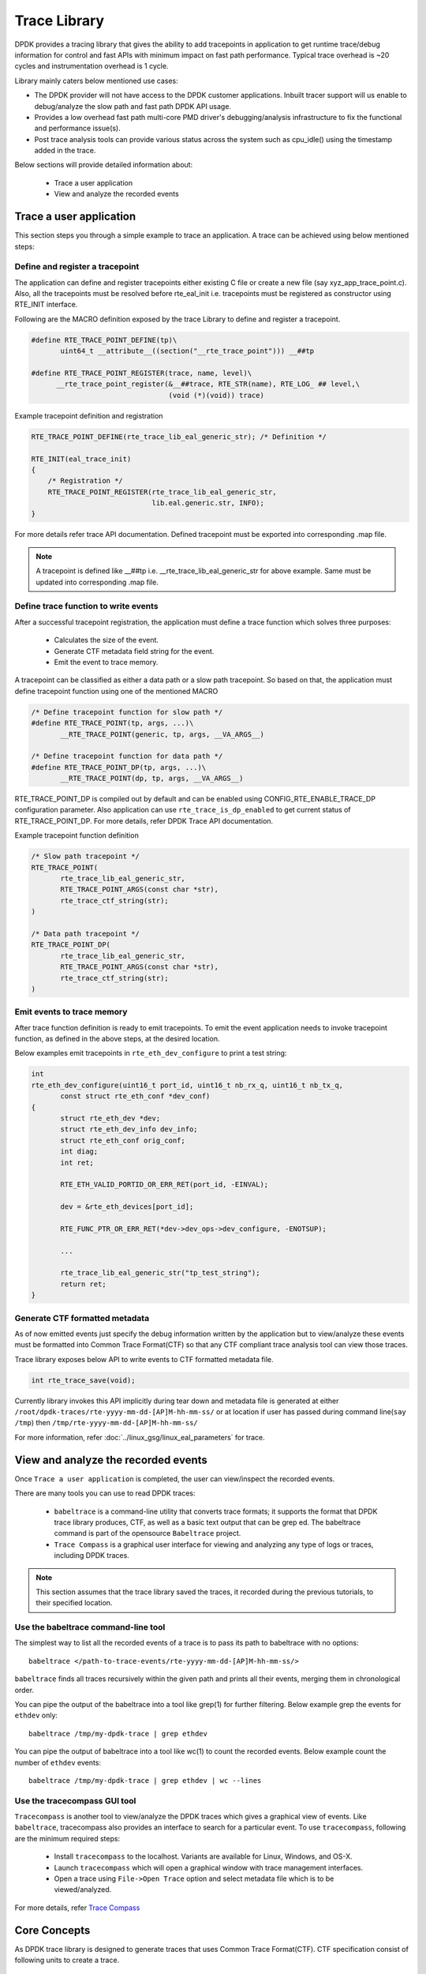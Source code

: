 ..  SPDX-License-Identifier: BSD-3-Clause
    Copyright(C) 2020 Marvell International Ltd.

Trace Library
=============

DPDK provides a tracing library that gives the ability to add tracepoints
in application to get runtime trace/debug information for control and fast
APIs with minimum impact on fast path performance. Typical trace overhead is
~20 cycles and instrumentation overhead is 1 cycle.

Library mainly caters below mentioned use cases:

- The DPDK provider will not have access to the DPDK customer applications.
  Inbuilt tracer support will us enable to debug/analyze the slow path and
  fast path DPDK API usage.

- Provides a low overhead fast path multi-core PMD driver's debugging/analysis
  infrastructure to fix the functional and performance issue(s).

- Post trace analysis tools can provide various status across the system such
  as cpu_idle() using the timestamp added in the trace.

Below sections will provide detailed information about:

 - Trace a user application
 - View and analyze the recorded events

Trace a user application
------------------------

This section steps you through a simple example to trace an application.
A trace can be achieved using below mentioned steps:

Define and register a tracepoint
~~~~~~~~~~~~~~~~~~~~~~~~~~~~~~~~~
The application can define and register tracepoints either existing C file or
create a new file (say xyz_app_trace_point.c). Also, all the tracepoints must be
resolved before rte_eal_init i.e. tracepoints must be registered as constructor
using RTE_INIT interface.

Following are the MACRO definition exposed by the trace Library to define and
register a tracepoint.

.. code-block:: c

 #define RTE_TRACE_POINT_DEFINE(tp)\
        uint64_t __attribute__((section("__rte_trace_point"))) __##tp

 #define RTE_TRACE_POINT_REGISTER(trace, name, level)\
       __rte_trace_point_register(&__##trace, RTE_STR(name), RTE_LOG_ ## level,\
                                  (void (*)(void)) trace)

Example tracepoint definition and registration

.. code-block:: c

 RTE_TRACE_POINT_DEFINE(rte_trace_lib_eal_generic_str); /* Definition */

 RTE_INIT(eal_trace_init)
 {
     /* Registration */
     RTE_TRACE_POINT_REGISTER(rte_trace_lib_eal_generic_str,
                              lib.eal.generic.str, INFO);
 }

For more details refer trace API documentation.
Defined tracepoint must be exported into corresponding .map file.

.. Note::

    A tracepoint is defined like __##tp i.e. __rte_trace_lib_eal_generic_str
    for above example. Same must be updated into corresponding .map file.

Define trace function to write events
~~~~~~~~~~~~~~~~~~~~~~~~~~~~~~~~~~~~~~~~
After a successful tracepoint registration, the application must define a
trace function which solves three purposes:

 - Calculates the size of the event.
 - Generate CTF metadata field string for the event.
 - Emit the event to trace memory.

A tracepoint can be classified as either a data path or a slow path tracepoint.
So based on that, the application must define tracepoint function using one of
the mentioned MACRO

.. code-block:: c

 /* Define tracepoint function for slow path */
 #define RTE_TRACE_POINT(tp, args, ...)\
        __RTE_TRACE_POINT(generic, tp, args, __VA_ARGS__)

 /* Define tracepoint function for data path */
 #define RTE_TRACE_POINT_DP(tp, args, ...)\
        __RTE_TRACE_POINT(dp, tp, args, __VA_ARGS__)

RTE_TRACE_POINT_DP is compiled out by default and can be enabled using
CONFIG_RTE_ENABLE_TRACE_DP configuration parameter. Also application can use
``rte_trace_is_dp_enabled`` to get current status of RTE_TRACE_POINT_DP.
For more details, refer DPDK Trace API documentation.

Example tracepoint function definition

.. code-block:: c

 /* Slow path tracepoint */
 RTE_TRACE_POINT(
        rte_trace_lib_eal_generic_str,
        RTE_TRACE_POINT_ARGS(const char *str),
        rte_trace_ctf_string(str);
 )

 /* Data path tracepoint */
 RTE_TRACE_POINT_DP(
        rte_trace_lib_eal_generic_str,
        RTE_TRACE_POINT_ARGS(const char *str),
        rte_trace_ctf_string(str);
 )

Emit events to trace memory
~~~~~~~~~~~~~~~~~~~~~~~~~~~
After trace function definition is ready to emit tracepoints.
To emit the event application needs to invoke tracepoint function, as defined
in the above steps, at the desired location.

Below examples emit tracepoints in ``rte_eth_dev_configure`` to print a test
string:

.. code-block:: c

 int
 rte_eth_dev_configure(uint16_t port_id, uint16_t nb_rx_q, uint16_t nb_tx_q,
        const struct rte_eth_conf *dev_conf)
 {
        struct rte_eth_dev *dev;
        struct rte_eth_dev_info dev_info;
        struct rte_eth_conf orig_conf;
        int diag;
        int ret;

        RTE_ETH_VALID_PORTID_OR_ERR_RET(port_id, -EINVAL);

        dev = &rte_eth_devices[port_id];

        RTE_FUNC_PTR_OR_ERR_RET(*dev->dev_ops->dev_configure, -ENOTSUP);

        ...

        rte_trace_lib_eal_generic_str("tp_test_string");
        return ret;
 }

Generate CTF formatted metadata
~~~~~~~~~~~~~~~~~~~~~~~~~~~~~~~
As of now emitted events just specify the debug information written by the
application but to view/analyze these events must be formatted into Common Trace
Format(CTF) so that any CTF compliant trace analysis tool can view those traces.

Trace library exposes below API to write events to CTF formatted metadata file.

.. code-block:: c

 int rte_trace_save(void);

Currently library invokes this API implicitly during tear down and metadata file
is generated at either ``/root/dpdk-traces/rte-yyyy-mm-dd-[AP]M-hh-mm-ss/`` or
at location if user has passed during command line(``say /tmp``) then
``/tmp/rte-yyyy-mm-dd-[AP]M-hh-mm-ss/``

For more information, refer :doc:`../linux_gsg/linux_eal_parameters` for trace.

View and analyze the recorded events
------------------------------------
Once ``Trace a user application`` is completed, the user can view/inspect the
recorded events.

There are many tools you can use to read DPDK traces:

 - ``babeltrace`` is a command-line utility that converts trace formats; it
   supports the format that DPDK trace library produces, CTF, as well as a
   basic text output that can be grep ed. The babeltrace command is part of the
   opensource ``Babeltrace`` project.

 - ``Trace Compass`` is a graphical user interface for viewing and analyzing any
   type of logs or traces, including DPDK traces.

.. Note::

   This section assumes that the trace library saved the traces, it recorded
   during the previous tutorials, to their specified location.


Use the babeltrace command-line tool
~~~~~~~~~~~~~~~~~~~~~~~~~~~~~~~~~~~~
The simplest way to list all the recorded events of a trace is to pass its path
to babeltrace with no options::

    babeltrace </path-to-trace-events/rte-yyyy-mm-dd-[AP]M-hh-mm-ss/>

``babeltrace`` finds all traces recursively within the given path and prints all
their events, merging them in chronological order.

You can pipe the output of the babeltrace into a tool like grep(1) for further
filtering. Below example grep the events for ``ethdev`` only::

    babeltrace /tmp/my-dpdk-trace | grep ethdev

You can pipe the output of babeltrace into a tool like wc(1) to count the
recorded events. Below example count the number of ``ethdev`` events::

    babeltrace /tmp/my-dpdk-trace | grep ethdev | wc --lines

Use the tracecompass GUI tool
~~~~~~~~~~~~~~~~~~~~~~~~~~~~~
``Tracecompass`` is another tool to view/analyze the DPDK traces which gives
a graphical view of events. Like ``babeltrace``, tracecompass also provides
an interface to search for a particular event. To use ``tracecompass``, following are
the minimum required steps:

 - Install ``tracecompass`` to the localhost. Variants are available for Linux,
   Windows, and OS-X.
 - Launch ``tracecompass`` which will open a graphical window with trace
   management interfaces.
 - Open a trace using ``File->Open Trace`` option and select metadata file
   which is to be viewed/analyzed.

For more details, refer `Trace Compass <https://www.eclipse.org/tracecompass/>`_

Core Concepts
-------------
As DPDK trace library is designed to generate traces that uses Common Trace
Format(CTF). CTF specification consist of following units to create a trace.

 - ``Stream`` Sequence of packets.
 - ``Packet`` Header and one or more events.
 - ``Event`` Header and payload.

For detailed information, refer `Common Trace Format <https://diamon.org/ctf/>`_

Channel and trace memory
~~~~~~~~~~~~~~~~~~~~~~~~
A channel is an object which is responsible for holding the trace memory.
The trace library creates the trace memory per thread to enable the lock-less
scheme to emit the event. When a DPDK tracer emits an event, it will be recorded
to the trace buffers that associated with that thread.

Event record mode
~~~~~~~~~~~~~~~~~
Event record mode is an attribute of trace buffers. Trace library exposes two
modes:

 - ``Overwrite`` This mode enables trace buffers to wrap around when trace buffer memory is full.
 - ``Discard`` This mode enables trace buffers to discard when trace buffer memory is full.

This mode can be enabled/disabled either using eal command line parameters or
DPDK trace library API to configure the mode.
Refer :doc:`../linux_gsg/linux_eal_parameters` and trace API documentation more
details.

Metadata
~~~~~~~~
Metadata defines the layout of event records so that trace analysis tool can
read the streams and show into the relevant format.
For more details, refer `Common Trace Format <https://diamon.org/ctf/>`_.

